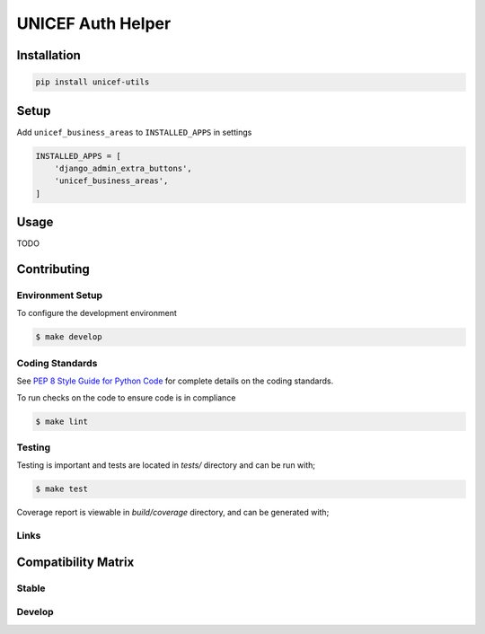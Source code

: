 UNICEF Auth Helper
==================


Installation
------------

.. code-block:: bash

    pip install unicef-utils


Setup
-----

Add ``unicef_business_areas`` to ``INSTALLED_APPS`` in settings

.. code-block:: bash

    INSTALLED_APPS = [
        'django_admin_extra_buttons',
        'unicef_business_areas',
    ]


Usage
-----

TODO

Contributing
------------

Environment Setup
~~~~~~~~~~~~~~~~~

To configure the development environment

.. code-block:: bash

    $ make develop


Coding Standards
~~~~~~~~~~~~~~~~

See `PEP 8 Style Guide for Python Code <https://www.python.org/dev/peps/pep-0008/>`_ for complete details on the coding standards.

To run checks on the code to ensure code is in compliance

.. code-block:: bash

    $ make lint


Testing
~~~~~~~

Testing is important and tests are located in `tests/` directory and can be run with;

.. code-block:: bash

    $ make test

Coverage report is viewable in `build/coverage` directory, and can be generated with;



Links
~~~~~

+--------------------+----------------+--------------+--------------------+
| Stable             | |master-build| | |master-cov| |                    |
+--------------------+----------------+--------------+--------------------+
| Development        | |dev-build|    | |dev-cov|    |                    |
+--------------------+----------------+--------------+--------------------+
| Source Code        |https://github.com/unicef/unicef-utils               |
+--------------------+----------------+-----------------------------------+
| Issue tracker      |https://github.com/unicef/unicef-utils/issues        |
+--------------------+----------------+-----------------------------------+


.. |master-build| image:: https://secure.travis-ci.org/unicef/unicef-utils.svg?branch=master
                    :target: http://travis-ci.org/unicef/unicef-utils/

.. |master-cov| image:: https://codecov.io/gh/unicef/unicef-utils/branch/master/graph/badge.svg
                    :target: https://codecov.io/gh/unicef/unicef-utils

.. |dev-build| image:: https://secure.travis-ci.org/unicef/unicef-utils.svg?branch=develop
                  :target: http://travis-ci.org/unicef/unicef-utils/

.. |dev-cov| image:: https://codecov.io/gh/unicef/unicef-utils/branch/develop/graph/badge.svg
                    :target: https://codecov.io/gh/unicef/unicef-utils



Compatibility Matrix
--------------------

Stable
~~~~~~

.. image:: https://travis-matrix-badges.herokuapp.com/repos/unicef/unicef-utils/branches/master


Develop
~~~~~~~

.. image:: https://travis-matrix-badges.herokuapp.com/repos/unicef/unicef-utils/branches/develop
